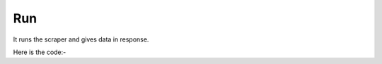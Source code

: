 **************************************************
Run
**************************************************
It runs the scraper and gives data in response.

Here is the code:-

.. py:function:: scraper.run(link1,id="Adfef343JDJSDJ")

   
   :param str link1: Link of which data to scraper
   :param str id: id of the scraper got in training
   :return: {"data1":"data1",...}
   :rtype: dict